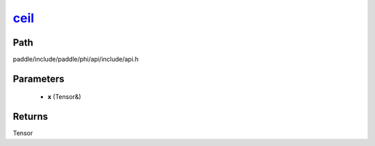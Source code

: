 .. _en_api_paddle_experimental_ceil_:

ceil_
-------------------------------

.. cpp:function:: Tensor & ceil_ ( Tensor & x ) ;


Path
:::::::::::::::::::::
paddle/include/paddle/phi/api/include/api.h

Parameters
:::::::::::::::::::::
	- **x** (Tensor&)

Returns
:::::::::::::::::::::
Tensor
